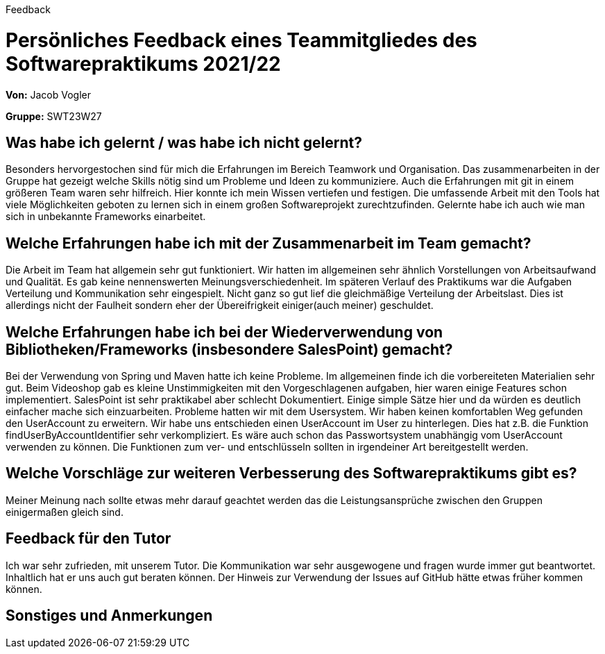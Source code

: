 Feedback

= Persönliches Feedback eines Teammitgliedes des Softwarepraktikums 2021/22
// Auch wenn der Bogen nicht anonymisiert ist, dürfen Sie gern Ihre Meinung offen kundtun.
// Sowohl positive als auch negative Anmerkungen werden gern gesehen und zur stetigen Verbesserung genutzt.
// Versuchen Sie in dieser Auswertung also stets sowohl Positives wie auch Negatives zu erwähnen.

**Von:**
Jacob Vogler

**Gruppe:**
SWT23W27

== Was habe ich gelernt / was habe ich nicht gelernt?
Besonders hervorgestochen sind für mich die Erfahrungen im Bereich Teamwork und Organisation.
Das zusammenarbeiten in der Gruppe hat gezeigt welche Skills nötig sind um Probleme und Ideen zu kommuniziere.
Auch die Erfahrungen mit git in einem größeren Team waren sehr hilfreich. Hier konnte ich mein Wissen vertiefen und festigen. 
Die umfassende Arbeit mit den Tools hat viele Möglichkeiten geboten zu lernen sich in einem großen Softwareprojekt zurechtzufinden. Gelernte habe ich auch wie man sich in unbekannte Frameworks einarbeitet.
// Ausführung der positiven und negativen Erfahrungen, die im Softwarepraktikum gesammelt wurden

== Welche Erfahrungen habe ich mit der Zusammenarbeit im Team gemacht?
Die Arbeit im Team hat allgemein sehr gut funktioniert. Wir hatten im allgemeinen sehr ähnlich Vorstellungen von Arbeitsaufwand und Qualität. Es gab keine nennenswerten Meinungsverschiedenheit. Im späteren Verlauf des Praktikums war die Aufgaben Verteilung und Kommunikation sehr eingespielt. Nicht ganz so gut lief die gleichmäßige Verteilung der Arbeitslast. Dies ist allerdings nicht der Faulheit sondern eher der Übereifrigkeit einiger(auch meiner) geschuldet. 

== Welche Erfahrungen habe ich bei der Wiederverwendung von Bibliotheken/Frameworks (insbesondere SalesPoint) gemacht?
Bei der Verwendung von Spring und Maven hatte ich keine Probleme. Im allgemeinen finde ich die vorbereiteten Materialien sehr gut. Beim Videoshop gab es kleine Unstimmigkeiten mit den Vorgeschlagenen aufgaben, hier waren einige Features schon implementiert. SalesPoint ist sehr praktikabel aber schlecht Dokumentiert. Einige simple Sätze hier und da würden es deutlich einfacher mache sich einzuarbeiten.
Probleme hatten wir mit dem Usersystem. Wir haben keinen komfortablen Weg gefunden den UserAccount zu erweitern. Wir habe uns entschieden einen UserAccount im User zu hinterlegen. Dies hat z.B. die Funktion findUserByAccountIdentifier sehr verkompliziert. 
Es wäre auch schon das Passwortsystem unabhängig vom UserAccount verwenden zu können. Die Funktionen zum ver- und entschlüsseln sollten in irgendeiner Art bereitgestellt werden. 

== Welche Vorschläge zur weiteren Verbesserung des Softwarepraktikums gibt es?
Meiner Meinung nach sollte etwas mehr darauf geachtet werden das die Leistungsansprüche zwischen den Gruppen einigermaßen gleich sind.
// Möglichst mit Beschreibung, warum die Umsetzung des von Ihnen angebrachten Vorschlages nötig ist.

== Feedback für den Tutor
Ich war sehr zufrieden, mit unserem Tutor. Die Kommunikation war sehr ausgewogene und fragen wurde immer gut beantwortet. Inhaltlich hat er uns auch gut beraten können. Der Hinweis zur Verwendung der Issues auf GitHub hätte etwas früher kommen können. 

== Sonstiges und Anmerkungen
// Welche Aspekte fanden in den oben genannten Punkten keine Erwähnung?
